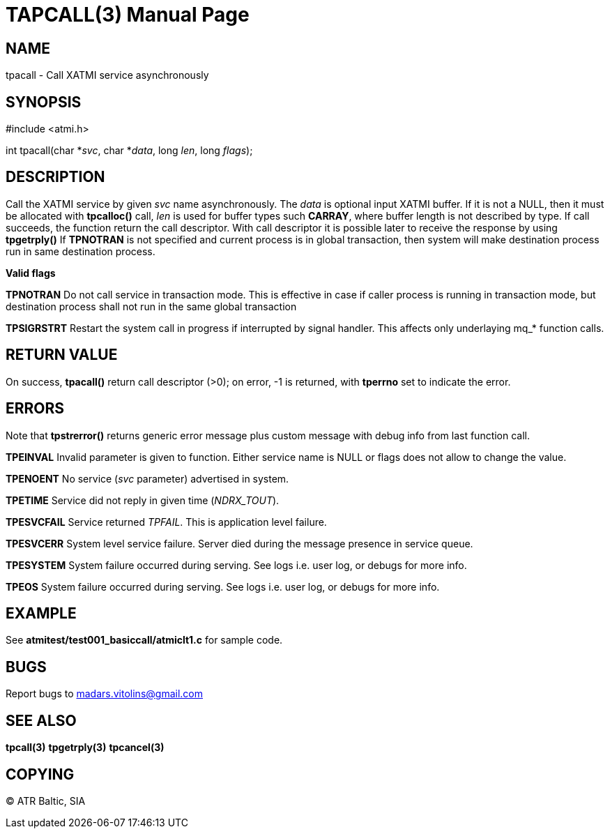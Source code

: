 TAPCALL(3)
==========
:doctype: manpage


NAME
----
tpacall - Call XATMI service asynchronously


SYNOPSIS
--------
#include <atmi.h>

int tpacall(char *'svc', char *'data', long 'len', long 'flags');


DESCRIPTION
-----------
Call the XATMI service by given 'svc' name asynchronously. The 'data' is optional input XATMI buffer. If it is not a NULL, then it must be allocated with *tpcalloc()* call, 'len' is used for buffer types such *CARRAY*, where buffer length is not described by type. If call succeeds, the function return the call descriptor. With call descriptor it is possible later to receive the response by using *tpgetrply()* If *TPNOTRAN* is not specified and current process is in global transaction, then system will make destination process run in same destination process.

*Valid flags*

*TPNOTRAN* Do not call service in transaction mode. This is effective in case if caller process is running in transaction mode, but destination process shall not run in the same global transaction

*TPSIGRSTRT* Restart the system call in progress if interrupted by signal handler. This affects only underlaying mq_* function calls.

RETURN VALUE
------------
On success, *tpacall()* return call descriptor (>0); on error, -1 is returned, with *tperrno* set to indicate the error.


ERRORS
------
Note that *tpstrerror()* returns generic error message plus custom message with debug info from last function call.

*TPEINVAL* Invalid parameter is given to function. Either service name is NULL or flags does not allow to change the value.

*TPENOENT* No service ('svc' parameter) advertised in system.

*TPETIME* Service did not reply in given time ('NDRX_TOUT'). 

*TPESVCFAIL* Service returned 'TPFAIL'. This is application level failure.

*TPESVCERR* System level service failure. Server died during the message presence in service queue.

*TPESYSTEM* System failure occurred during serving. See logs i.e. user log, or debugs for more info.

*TPEOS* System failure occurred during serving. See logs i.e. user log, or debugs for more info.

EXAMPLE
-------
See *atmitest/test001_basiccall/atmiclt1.c* for sample code.

BUGS
----
Report bugs to madars.vitolins@gmail.com

SEE ALSO
--------
*tpcall(3)* *tpgetrply(3)* *tpcancel(3)*

COPYING
-------
(C) ATR Baltic, SIA

